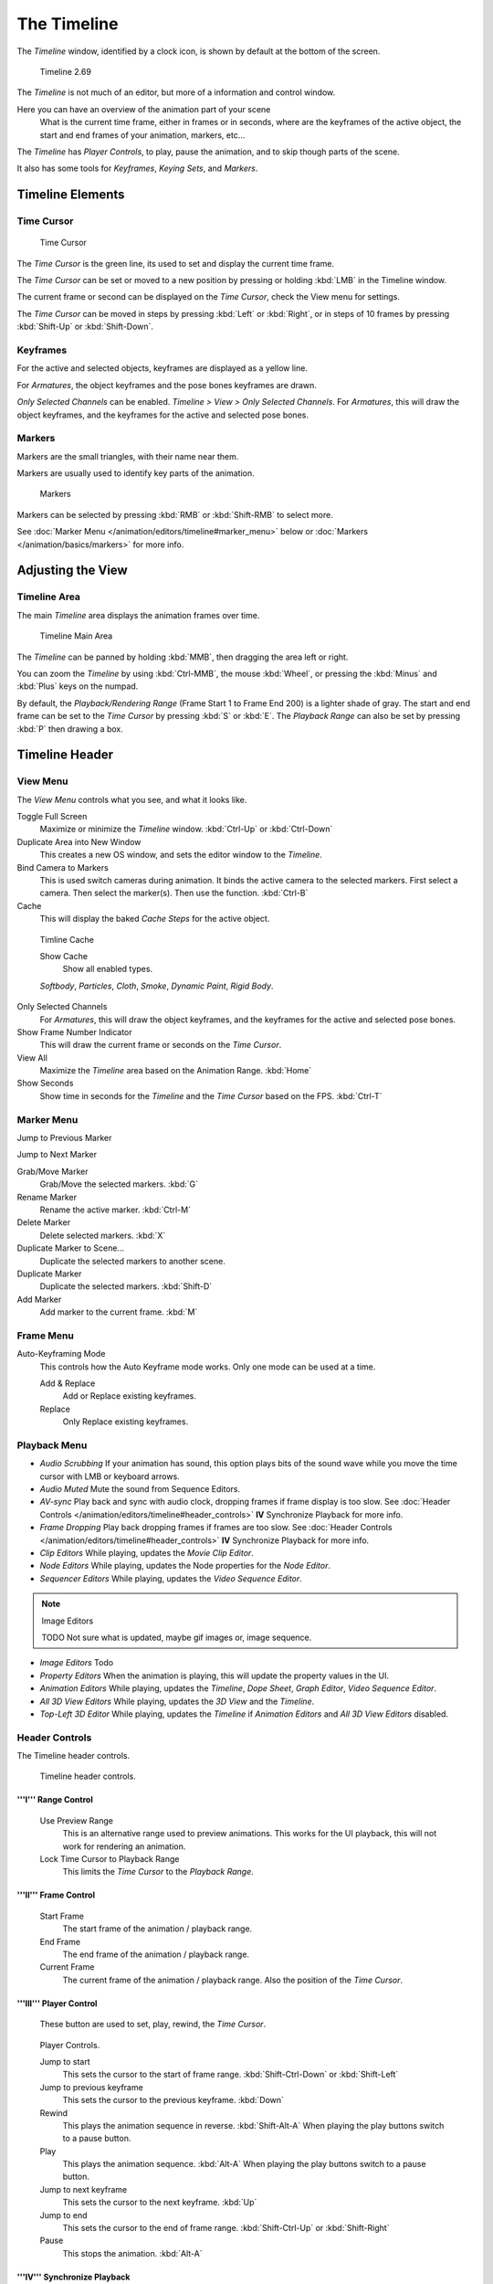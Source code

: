 
..    TODO/Review: {{review|text=Some parts need to be updated, wiki notes have been added below.}} .


************
The Timeline
************

The *Timeline* window, identified by a clock icon,
is shown by default at the bottom of the screen.


.. figure:: /images/K_Doc_Timeline.jpg
   :width: 700px

   Timeline 2.69


The *Timeline* is not much of an editor, but more of a information and control window.

Here you can have an overview of the animation part of your scene
   What is the current time frame, either in frames or in seconds, where are the keyframes of the active object,
   the start and end frames of your animation, markers, etc...

The *Timeline* has *Player Controls*, to play, pause the animation,
and to skip though parts of the scene.

It also has some tools for *Keyframes*, *Keying Sets*, and *Markers*.


Timeline Elements
=================

Time Cursor
-----------

.. figure:: /images/K_Doc_Timeline_Cursor.jpg

   Time Cursor


The *Time Cursor* is the green line, its used to set and display the current time frame.

The *Time Cursor* can be set or moved to a new position by pressing or holding
:kbd:`LMB` in the Timeline window.

The current frame or second can be displayed on the *Time Cursor*,
check the View menu for settings.

The *Time Cursor* can be moved in steps by pressing :kbd:`Left` or
:kbd:`Right`, or in steps of 10 frames by pressing :kbd:`Shift-Up` or
:kbd:`Shift-Down`.


Keyframes
---------

For the active and selected objects, keyframes are displayed as a yellow line.

For *Armatures*, the object keyframes and the pose bones keyframes are drawn.

*Only Selected Channels* can be enabled. *Timeline > View > Only Selected Channels*.
For *Armatures*, this will draw the object keyframes,
and the keyframes for the active and selected pose bones.


Markers
-------

Markers are the small triangles, with their name near them.

Markers are usually used to identify key parts of the animation.


.. figure:: /images/K_Doc_Timeline_Markers.jpg
   :width: 700px

   Markers


Markers can be selected by pressing :kbd:`RMB` or :kbd:`Shift-RMB` to select more.

See :doc:`Marker Menu </animation/editors/timeline#marker_menu>` below or
:doc:`Markers </animation/basics/markers>` for more info.


Adjusting the View
==================

Timeline Area
-------------

The main *Timeline* area displays the animation frames over time.


.. figure:: /images/K_Doc_Timeline_Main.jpg
   :width: 700px

   Timeline Main Area


The *Timeline* can be panned by holding :kbd:`MMB`,
then dragging the area left or right.

You can zoom the *Timeline* by using :kbd:`Ctrl-MMB`, the mouse :kbd:`Wheel`,
or pressing the :kbd:`Minus` and :kbd:`Plus` keys on the numpad.

By default, the *Playback/Rendering Range* (Frame Start 1 to Frame End 200)
is a lighter shade of gray.
The start and end frame can be set to the *Time Cursor* by pressing :kbd:`S` or
:kbd:`E`.
The *Playback Range* can also be set by pressing :kbd:`P` then drawing a box.


Timeline Header
===============

View Menu
---------

The *View Menu* controls what you see, and what it looks like.

Toggle Full Screen
   Maximize or minimize the *Timeline* window. :kbd:`Ctrl-Up` or :kbd:`Ctrl-Down`

Duplicate Area into New Window
   This creates a new OS window, and sets the editor window to the *Timeline*.

Bind Camera to Markers
   This is used switch cameras during animation.
   It binds the active camera to the selected markers.
   First select a camera. Then select the marker(s). Then use the function. :kbd:`Ctrl-B`

Cache
   This will display the baked *Cache Steps* for the active object.


.. figure:: /images/K_Doc_Timeline_Cache.jpg

   Timline Cache


   Show Cache
      Show all enabled types.

   *Softbody*, *Particles*, *Cloth*, *Smoke*, *Dynamic Paint*, *Rigid Body*.

Only Selected Channels
   For *Armatures*, this will draw the object keyframes, and the keyframes for the active and selected pose bones.

Show Frame Number Indicator
   This will draw the current frame or seconds on the *Time Cursor*.

View All
   Maximize the *Timeline* area based on the Animation Range. :kbd:`Home`

Show Seconds
   Show time in seconds for the *Timeline* and the *Time Cursor* based on the FPS. :kbd:`Ctrl-T`


Marker Menu
-----------

Jump to Previous Marker

Jump to Next Marker

Grab/Move Marker
   Grab/Move the selected markers. :kbd:`G`

Rename Marker
   Rename the active marker. :kbd:`Ctrl-M`

Delete Marker
   Delete selected markers. :kbd:`X`

Duplicate Marker to Scene...
   Duplicate the selected markers to another scene.

Duplicate Marker
   Duplicate the selected markers. :kbd:`Shift-D`

Add Marker
   Add marker to the current frame. :kbd:`M`


Frame Menu
----------

Auto-Keyframing Mode
   This controls how the Auto Keyframe mode works.
   Only one mode can be used at a time.

   Add & Replace
      Add or Replace existing keyframes.

   Replace
      Only Replace existing keyframes.


Playback Menu
-------------

- *Audio Scrubbing*
  If your animation has sound,
  this option plays bits of the sound wave while you move the time cursor with LMB or keyboard arrows.
- *Audio Muted*
  Mute the sound from Sequence Editors.
- *AV-sync*
  Play back and sync with audio clock, dropping frames if frame display is too slow.
  See :doc:`Header Controls </animation/editors/timeline#header_controls>` **IV** Synchronize Playback for more info.
- *Frame Dropping*
  Play back dropping frames if frames are too slow.
  See :doc:`Header Controls </animation/editors/timeline#header_controls>` **IV** Synchronize Playback for more info.
- *Clip Editors*
  While playing, updates the *Movie Clip Editor*.
- *Node Editors*
  While playing, updates the Node properties for the *Node Editor*.
- *Sequencer Editors*
  While playing, updates the *Video Sequence Editor*.

.. note:: Image Editors

   TODO Not sure what is updated, maybe gif images or, image sequence.

- *Image Editors*
  Todo
- *Property Editors*
  When the animation is playing, this will update the property values in the UI.
- *Animation Editors*
  While playing, updates the *Timeline*, *Dope Sheet*, *Graph Editor*, *Video Sequence Editor*.
- *All 3D View Editors*
  While playing, updates the *3D View* and the *Timeline*.
- *Top-Left 3D Editor*
  While playing, updates the *Timeline* if *Animation Editors* and *All 3D View Editors* disabled.


Header Controls
---------------

The Timeline header controls.


.. figure:: /images/K_Doc_Timeline_Header.jpg
   :width: 700px

   Timeline header controls.


'''I''' Range Control
^^^^^^^^^^^^^^^^^^^^^

   Use Preview Range
      This is an alternative range used to preview animations.
      This works for the UI playback, this will not work for rendering an animation.

   Lock Time Cursor to Playback Range
      This limits the *Time Cursor* to the *Playback Range*.


'''II''' Frame Control
^^^^^^^^^^^^^^^^^^^^^^

   Start Frame
      The start frame of the animation / playback range.

   End Frame
      The end frame of the animation / playback range.

   Current Frame
      The current frame of the animation / playback range.
      Also the position of the *Time Cursor*.


'''III''' Player Control
^^^^^^^^^^^^^^^^^^^^^^^^

   These button are used to set, play, rewind, the *Time Cursor*.


.. figure:: /images/K_Doc_Timeline_Player_Controls.jpg

   Player Controls.


   Jump to start
      This sets the cursor to the start of frame range. :kbd:`Shift-Ctrl-Down` or :kbd:`Shift-Left`

   Jump to previous keyframe
      This sets the cursor to the previous keyframe. :kbd:`Down`

   Rewind
      This plays the animation sequence in reverse. :kbd:`Shift-Alt-A`
      When playing the play buttons switch to a pause button.

   Play
      This plays the animation sequence. :kbd:`Alt-A`
      When playing the play buttons switch to a pause button.

   Jump to next keyframe
      This sets the cursor to the next keyframe. :kbd:`Up`

   Jump to end
      This sets the cursor to the end of frame range. :kbd:`Shift-Ctrl-Up` or :kbd:`Shift-Right`

   Pause
      This stops the animation. :kbd:`Alt-A`


'''IV''' Synchronize Playback
^^^^^^^^^^^^^^^^^^^^^^^^^^^^^

.. figure:: /images/Doc_Animation_Red_FPS.jpg

   3D View Red FPS.
   60:54.75


   When you play an animation, the FPS is displayed at the top left of the 3D View.
   If the scene is detailed and playback is slower than the set
   :doc:`Frame Rate </render/output/video#dimensions_presets>`,
   these options are used to synchronize the playback.

   No Sync
      Do not sync, play every frame.

   Frame Dropping
      Drop frames if playback is too slow.
      This enables *Frame Dropping* from the *Playback Menu*.

   AV-sync
      Sync to audio clock, dropping frames if playback is slow.
      This enables *AV-sync* and *Frame Dropping* from the *Playback Menu*.


'''V''' Keyframe Control
^^^^^^^^^^^^^^^^^^^^^^^^

.. figure:: /images/Doc_kia_Cube03.jpg

   Timeline Auto Keyframe.


   Auto Keyframe
      The "Record" red-dot button enables something called *Auto Keyframe* :
      It will add and/or replace existing keyframes for the active object when you transform it in the 3D view.

      For example, when enabled, first set the *Time Cursor* to the desired frame,
      then move an object in the 3d view, or set a new value for a property in the UI.

      When you set a new value for the properties,
      blender will add keyframes on the current frame for the transform properties.

      *Auto Keying Set* - Optional if Auto Keyframe enabled.
         *Auto Keyframe* will insert new keyframes for the properties in the active *Keying Set*.

      Note that *Auto Keyframe* only works for transform properties (objects and bones),
      in the 3D views (i.e. you cant use it e.g. to animate the colors of a material in the Properties window...).


.. note:: Layered

   Todo.


.. figure:: /images/Doc_Animation_Timeline_Layered.jpg

   Timeline Layered.

      *Layered* - Optional while playback.
         TODO.


.. figure:: /images/Doc_kia_Cube02.jpg

   Timeline Keying Sets.


   Active Keying Set
      *Keying Sets* are a set of keyframe channels in one.

      They are made so the user can record multiple properties at the same time.

      With a keying set selected, when you insert a keyframe,
      blender will add keyframes for the properties in the active *Keying Set*.

      There are some built in keying sets, 'LocRotScale', and also custom keying sets.

      Custom keying sets can be defined in the in the panels *Properties > Scene > Keying Sets + Active Keying Set*.

   Insert Keyframes
      Insert keyframes on the current frame for the properties in the active *Keying Set*.

   Delete Keyframes
      Delete keyframes on the current frame for the properties in the active *Keying Set*.


User Preferences
================

Some related user preferences from the **Editing** tab.

Playback
   Allow Negative Frames
      Time Cursor can be set to negative frames with mouse or keyboard.
      When using *Use Preview Range*, this also allows playback.
Keyframing
   Visual Keying
      When an object is using constraints, the objects property value doesnt actually change.
      *Visual Keying* will add keyframes to the object property,
      with a value based on the visual transformation from the constraint.
   Only Insert Needed
      This will only insert keyframes if the value of the propery is different.
   Auto Keyframing
      Enable *Auto Keyframe* by default for new scenes.
   Show Auto Keying Warning
      Displays a warning at the top right of the *3D View*, when moving objects, if *Auto Keyframe* is on.
   Only Insert Available
      With *Auto Keyframe* enabled, this will only add keyframes to channel F-Curves that already exist.


